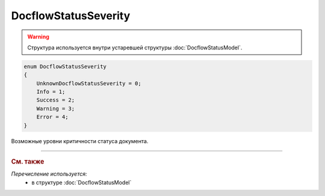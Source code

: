 DocflowStatusSeverity
=====================

.. warning::
	Структура используется внутри устаревшей структуры :doc:`DocflowStatusModel`.

.. code-block:: protobuf

    enum DocflowStatusSeverity
    {
        UnknownDocflowStatusSeverity = 0;
        Info = 1;
        Success = 2;
        Warning = 3;
        Error = 4;
    }

Возможные уровни критичности статуса документа.

----

.. rubric:: См. также

*Перечисление используется:*
	- в структуре :doc:`DocflowStatusModel`
